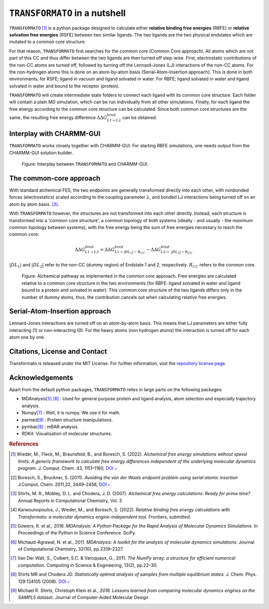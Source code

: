 |trafo| in a nutshell
======================
 
:math:`\texttt{TRANSFORMATO}` [#fspeedlimits]_ is a python package designed to calculate
either **relative binding free energies** (RBFE) or **relative solvation free energies** (RSFE) between two similar
ligands. The two ligands are the two physical endstates which are mutated to a common core structure.
 
For that reason, |trafo| first searches for the common core (Common Core approach). All atoms which are not part of this
CC and thus differ between the two ligands are then turned off step-wise. First,
electrostatic contributions of the non-CC atoms are turned off, followed by turning off the Lennard-Jones (LJ) interactions
of the non-CC atoms. For the non-hydrogen atoms this is done on an atom-by-atom basis (Serial-Atom-Insertion approach).
This is done in both environments, for RSFE; ligand in vacuum and ligand solvated in water. For RBFE; ligand solvated in
water and ligand solvated in water and bound to the receptor (protein).
 
|trafo| will create intermediate state folders to connect each ligand with its common core structure.
Each folder will contain a plain MD simulation, which can be run individually from all other simulations. Finally, for
each ligand the free energy according to the common core structure can be calculated. Since both common core structures
are the same, the resulting free energy difference :math:`\Delta\Delta G^{bind}_{L1\rightarrow L2}` can  be obtained.
 
Interplay with CHARMM-GUI
###########################
 
|trafo| works closely together with CHARMM-GUI. For starting RBFE simulations, one needs output from the CHARMM-GUI
solution builder.
 
.. figure:: assets/images/tf_overview_v3.png
   :scale: 8%
   :alt: scheme of transformato
      
   Figure: Interplay between |trafo| and CHARMM-GUI.
 
The common-core approach
###########################
 
With standard alchemical FES, the two endpoints are generally transformed directly into each other,
with nonbonded forces (electrostatics) scaled according to the coupling parameter :math:`\lambda`,
and bonded LJ interactions being turned off on an atom by atom basis. [#fshirts]_\ .
 
With |trafo| however, the structures are not transformed into each other directly.
Instead, each structure is transformed into a 'common core structure', a common topology of both systems
(ideally - and usually - the *maximum* common topology between systems), with the free energy
being the sum of free energies necessary to reach the common core:
 
.. math::
  
   \Delta\Delta G^{bind}_{L1\rightarrow L2} = \Delta\Delta G^{bind}_{L1\rightarrow |DL_1| - R_{CC}} - \Delta\Delta G^{bind}_{L2\rightarrow\ |DL_2| - R_{CC}}
 
:math:`|DL_1|` and :math:`|DL_2|` refer to the non-CC (dummy region) of Endstate 1 and 2, respectively.
:math:`R_{CC}` refers to the common core.
 
.. figure:: assets/images/partA.png
   :alt: alchemical pathway
      
   Figure: Alchemical pathway as implemented in the common core approach.
   Free energies are calculated relative to a common core structure in the
   two environments (for RBFE: ligand solvated in water and ligand bound to a protein and solvated in water).
   This common core structure of the two ligands differs only in the number of dummy atoms,
   thus, the contribution cancels out when calculating relative free energies.
 
Serial-Atom-Insertion approach
###########################
 
Lennard-Jones interactions are turned off on an atom-by-atom basis. This means that LJ parameters are either fully
interacting (1) or non-interacting (0). For the heavy atoms (non hydrogen atoms) the interaction is turned off
for each atom one by one.
 
 
Citations, License and Contact
##################################
 
Transformato is released under the MIT License. For further information, visit the `repository license page <https://github.com/wiederm/transformato/blob/master/LICENSE>`_\ .
 
Acknowledgements
####################
 
Apart from the default python packages, |trafo| relies in large parts on the following packages:
 
+ MDAnalysis\ [#fMDAnalysis1]_ [#fMDAnalysis2]_ : Used for general purpose protein and ligand analysis, atom selection and especially trajectory analysis.
 
+ Numpy\ [#fNumpy1]_ : Well, it is numpy. We use it for math.
 
+ parmed\ [#fparmed1]_ : Protein structure manipulations.
 
+ pymbar\ [#fpymbar]_ : mBAR analysis.
 
+ RDKit: Visualisation of molecular structures.
 
.. rubric:: References
 
 
.. [#fspeedlimits] Wieder, M., Fleck, M., Braunsfeld, B., and Boresch, S. (2022). *Alchemical free energy simulations without speed limits. A generic framework to calculate free energy differences independent of the underlying molecular dynamics program.* J. Comput. Chem. 43, 1151–1160, `DOI ⤶ <https://doi.org/10.1002/jcc.26877>`_
 
.. [#fboreschbruckner] Boresch, S., Bruckner, S. (2011). *Avoiding the van der Waals endpoint problem using serial atomic insertion* J.Comput. Chem. 2011,32, 2449–2458, `DOI ⤶ <https://onlinelibrary.wiley.com/doi/abs/10.1002/jcc.21829>`_
 
.. [#fshirts] Shirts, M. R., Mobley, D. L. and Chodera, J. D. (2007). *Alchemical free energy calculations: Ready for prime time?*  Annual Reports in Computational Chemistry, Vol. 3
 
.. [#fjohannes] Karwounopoulos, J., Wieder, M., and Boresch, S. (2022). *Relative binding free energy calculations with Transformato: a molecular dynamics engine-independent tool.* Frontiers, *submitted*.
 
.. [#fMDAnalysis1] Gowers, R. et al., 2016. *MDAnalysis: A Python Package for the Rapid Analysis of Molecular Dynamics Simulations*. In Proceedings of the Python in Science Conference.  SciPy.
 
.. [#fMDAnalysis2] Michaud-Agrawal, N. et al., 2011. *MDAnalysis: A toolkit for the analysis of molecular dynamics simulations*. Journal of Computational Chemistry, 32(10), pp.2319–2327.
 
.. [#fNumpy1] Van Der Walt, S., Colbert, S.C. & Varoquaux, G., 2011. *The NumPy array: a structure for efficient numerical computation*. Computing in Science & Engineering, 13(2), pp.22–30.
 
.. [#fpymbar] Shirts MR and Chodera JD. *Statistically optimal analysis of samples from multiple equilibrium states.* J. Chem. Phys. 129:124105 (2008). `DOI ⤶ <http://dx.doi.org/10.1063/1.2978177>`_
 
.. [#fparmed1]  Michael R. Shirts, Christoph Klein et al., *2016. Lessons learned from comparing molecular dynamics engines on the SAMPL5 dataset*. Journal of Computer-Aided Molecular Design
 
 
 
.. |trafo| replace:: :math:`\texttt{TRANSFORMATO}`
 
 
 

